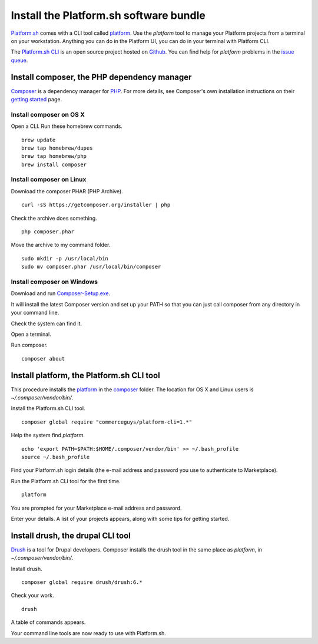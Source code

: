 

Install the Platform.sh software bundle
=======================================

`Platform.sh <https://platform.sh>`_  comes with a CLI tool called 
`platform <https://github.com/platformsh/platformsh-cli>`_.  
Use the *platform* tool to manage your Platform projects from a terminal on your workstation. Anything you can do in the Platform UI, you can do in your terminal with Platform CLI.

The `Platform.sh CLI <https://github.com/platformsh/platformsh-cli>`_ is an open source project hosted on `Github <https://github.com/>`_. You can find help for *platform* problems in the `issue queue <https://github.com/platformsh/platformsh-cli/issues>`_.


Install composer, the PHP dependency manager
--------------------------------------------

`Composer <https://getcomposer.org/>`_ is a dependency manager for `PHP <http://php.net/>`_. 
For more details, see Composer's own installation instructions on their 
`getting started <https://getcomposer.org/doc/00-intro.md>`_ page.  


Install composer on OS X 
^^^^^^^^^^^^^^^^^^^^^^^^

Open a CLI. 
Run these homebrew commands. ::

 brew update
 brew tap homebrew/dupes
 brew tap homebrew/php
 brew install composer


Install composer on Linux 
^^^^^^^^^^^^^^^^^^^^^^^^^

Download the composer PHAR (PHP Archive). ::

 curl -sS https://getcomposer.org/installer | php

Check the archive does something. ::

 php composer.phar

Move the archive to my command folder. ::

 sudo mkdir -p /usr/local/bin
 sudo mv composer.phar /usr/local/bin/composer


Install composer on Windows 
^^^^^^^^^^^^^^^^^^^^^^^^^^^

Download and run `Composer-Setup.exe <Composer-Setup.exe>`_.

It will install the latest Composer version and set up your PATH so that you can just call composer from any directory in your command line.


Check the system can find it. 

Open a terminal. 

Run composer. ::

 composer about


Install platform, the Platform.sh CLI tool
------------------------------------------

This procedure installs the `platform <https://github.com/platformsh/platformsh-cli>`_ in the 
`composer <https://getcomposer.org/>`_  folder.
The location for OS X and Linux users is *~/.composer/vendor/bin/*.  

Install the Platform.sh CLI tool. ::

 composer global require "commerceguys/platform-cli=1.*"

Help the system find *platform*. ::

 echo 'export PATH=$PATH:$HOME/.composer/vendor/bin' >> ~/.bash_profile
 source ~/.bash_profile 

Find your Platform.sh login details (the e-mail address and password you use to authenticate to Marketplace).

Run the Platform.sh CLI tool for the first time. ::

 platform

You are prompted for your Marketplace e-mail address and password.

Enter your details. A list of your projects appears, along with some tips for getting started. 


Install drush, the drupal CLI tool
----------------------------------

`Drush <http://www.drush.org/>`_ is a tool for Drupal developers. 
Composer installs the drush tool in the same place as *platform*, in *~/.composer/vendor/bin/*. 

Install drush. ::

 composer global require drush/drush:6.*

Check your work. ::

 drush

A table of commands appears. 

Your command line tools are now ready to use with Platform.sh. 




